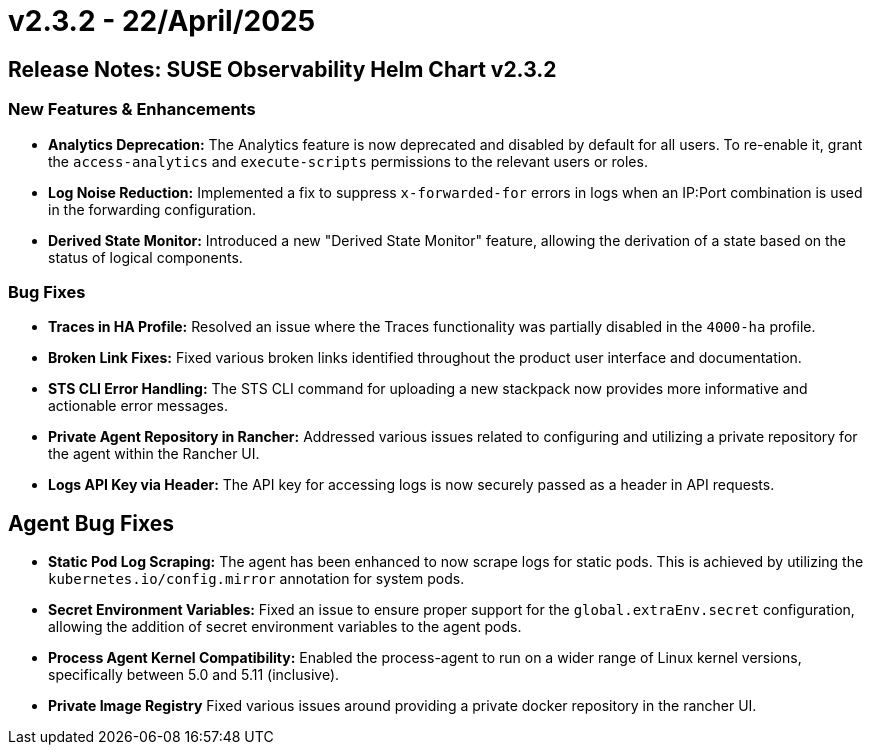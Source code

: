 = v2.3.2 - 22/April/2025
:description: SUSE Observability Self-hosted

== Release Notes: SUSE Observability Helm Chart v2.3.2

=== New Features & Enhancements

* *Analytics Deprecation:* The Analytics feature is now deprecated and disabled by default for all users. To re-enable it, grant the `access-analytics` and `execute-scripts` permissions to the relevant users or roles.
* *Log Noise Reduction:* Implemented a fix to suppress `x-forwarded-for` errors in logs when an IP:Port combination is used in the forwarding configuration.
* *Derived State Monitor:* Introduced a new "Derived State Monitor" feature, allowing the derivation of a state based on the status of logical components.

=== Bug Fixes

* *Traces in HA Profile:* Resolved an issue where the Traces functionality was partially disabled in the `4000-ha` profile.
* *Broken Link Fixes:* Fixed various broken links identified throughout the product user interface and documentation.
* *STS CLI Error Handling:* The STS CLI command for uploading a new stackpack now provides more informative and actionable error messages.
* *Private Agent Repository in Rancher:* Addressed various issues related to configuring and utilizing a private repository for the agent within the Rancher UI.
* *Logs API Key via Header:* The API key for accessing logs is now securely passed as a header in API requests.

== Agent Bug Fixes

* *Static Pod Log Scraping:* The agent has been enhanced to now scrape logs for static pods. This is achieved by utilizing the `kubernetes.io/config.mirror` annotation for system pods.
* *Secret Environment Variables:* Fixed an issue to ensure proper support for the `global.extraEnv.secret` configuration, allowing the addition of secret environment variables to the agent pods.
* *Process Agent Kernel Compatibility:* Enabled the process-agent to run on a wider range of Linux kernel versions, specifically between 5.0 and 5.11 (inclusive).
* *Private Image Registry* Fixed various issues around providing a private docker repository in the rancher UI.
